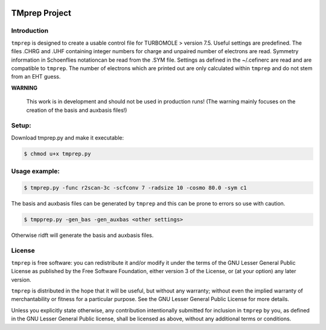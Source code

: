 |GitHub release| |made-with-python|

.. |GitHub release| image:: https://img.shields.io/github/v/release/fabothch/TMprep
   :target: https://github.com/fabothch/TMprep/releases/latest

.. |made-with-python| image:: https://img.shields.io/badge/Made%20with-Python-1f425f.svg
   :target: https://www.python.org/

==============
TMprep Project
==============

Introduction
============

``tmprep`` is designed to create a usable control file for TURBOMOLE > version 7.5.
Useful settings are predefined. The files .CHRG and .UHF containing integer numbers
for charge and unpaired number of electrons are read. Symmetry information in Schoenflies 
notationcan be read from the .SYM file. Settings as defined in the ~/.cefinerc are read 
and are compatible to ``tmprep``. The number of electrons which 
are printed out are only calculated within ``tmprep`` and do not stem from an EHT guess.

**WARNING**

    This work is in development and should not be used in production runs!
    (The warning mainly focuses on the creation of the basis and auxbasis files!)

Setup:
======

Download tmprep.py and make it executable:

.. code:: bash

    $ chmod u+x tmprep.py


Usage example:
==============

.. code:: bash

    $ tmprep.py -func r2scan-3c -scfconv 7 -radsize 10 -cosmo 80.0 -sym c1

The basis and auxbasis files can be generated by ``tmprep`` and this can be prone 
to errors so use with caution.

.. code:: bash

    $ tmpprep.py -gen_bas -gen_auxbas <other settings>


Otherwise ridft will generate the basis and auxbasis files.


License
=======

``tmprep`` is free software: you can redistribute it and/or modify it under the terms
of the GNU Lesser General Public License as published by the Free Software 
Foundation, either version 3 of the License, or (at your option) any later version.

``tmprep`` is distributed in the hope that it will be useful, but without any 
warranty; without even the implied warranty of merchantability or fitness for 
a particular purpose. See the GNU Lesser General Public License for more details.

Unless you explicitly state otherwise, any contribution intentionally submitted
for inclusion in ``tmprep`` by you, as defined in the GNU Lesser General Public license, 
shall be licensed as above, without any additional terms or conditions.
